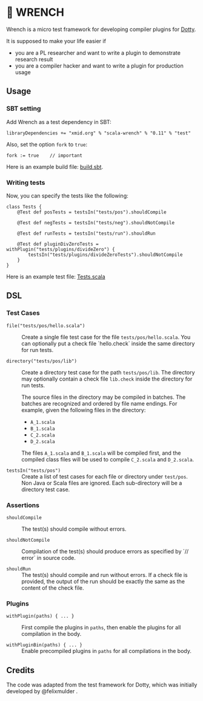 * 🔧 WRENCH

Wrench is a micro test framework for developing compiler plugins for
[[https://github.com/lampepfl/dotty/][Dotty]].

It is supposed to make your life easier if

- you are a PL researcher and want to write a plugin to demonstrate
  research result
- you are a compiler hacker and want to write a plugin for production
  usage

** Usage

*** SBT setting

Add Wrench as a test dependency in SBT:

#+BEGIN_EXAMPLE
        libraryDependencies += "xmid.org" % "scala-wrench" % "0.11" % "test"
#+END_EXAMPLE

Also, set the option =fork= to =true=:

#+BEGIN_EXAMPLE
        fork := true    // important
#+END_EXAMPLE

Here is an example build file: [[./build.sbt][build.sbt]].

*** Writing tests

Now, you can specify the tests like the following:

#+BEGIN_EXAMPLE
        class Tests {
            @Test def posTests = testsIn("tests/pos").shouldCompile

            @Test def negTests = testsIn("tests/neg").shouldNotCompile

            @Test def runTests = testsIn("tests/run").shouldRun

            @Test def pluginDivZeroTests = withPlugin("tests/plugins/divideZero") {
                testsIn("tests/plugins/divideZeroTests").shouldNotCompile
            }
        }
#+END_EXAMPLE

Here is an example test file:
[[./wrench/src/test/scala/Tests.scala][Tests.scala]]

** DSL

*** Test Cases

- =file("tests/pos/hello.scala")= ::
  Create a single file test case for the file =tests/pos/hello.scala=.
  You can optionally put a check file `hello.check` inside
  the same directory for run tests.

- =directory("tests/pos/lib")= ::
  Create a directory test case for the path =tests/pos/lib=.
  The directory may optionally contain a check file =lib.check= inside
  the directory for run tests.

  The source files in the directory may be compiled in batches. The batches
  are recognized and ordered by file name endings. For example, given the
  following files in the directory:

  - =A_1.scala=
  - =B_1.scala=
  - =C_2.scala=
  - =D_2.scala=

  The files =A_1.scala= and =B_1.scala= will be compiled first, and the compiled
  class files will be used to compile =C_2.scala= and =D_2.scala=.

- =testsIn("tests/pos")= ::
  Create a list of test cases for each file or directory under =test/pos=.
  Non Java or Scala files are ignored. Each sub-directory will be a directory
  test case.

*** Assertions

- =shouldCompile= ::
  The test(s) should compile without errors.

- =shouldNotCompile= ::
  Compilation of the test(s) should produce errors as specified by `// error` in source code.

- =shouldRun= ::
  The test(s) should compile and run without errors.
  If a check file is provided, the output of the run should be exactly
  the same as the content of the check file.

*** Plugins

- =withPlugin(paths) { ... }= ::
  First compile the plugins in =paths=,
  then enable the plugins for all compilation in the body.

- =withPluginBin(paths) { ... }= ::
  Enable precompiled plugins in =paths=
  for all compilations in the body.

** Credits

The code was adapted from the test framework for Dotty, which was
initially developed by @felixmulder .
